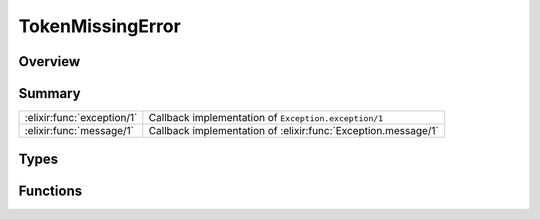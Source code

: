 TokenMissingError
==============================================================

.. elixir:module:: TokenMissingError

   :mtype: exception

Overview
--------






Summary
-------

========================== =
:elixir:func:`exception/1` Callback implementation of ``Exception.exception/1`` 

:elixir:func:`message/1`   Callback implementation of :elixir:func:`Exception.message/1` 
========================== =



Types
-----

.. elixir:type:: TokenMissingError.t/0

   :elixir:type:`t/0` :: %TokenMissingError{__exception__: term, file: term, line: term, description: term}
   





Functions
---------

.. elixir:function:: TokenMissingError.exception/1
   :sig: exception(args)


   Specs:
   
 
   * exception(term) :: :elixir:type:`t/0`
 

   
   Callback implementation of ``Exception.exception/1``.
   
   

.. elixir:function:: TokenMissingError.message/1
   :sig: message(exception)


   
   Callback implementation of :elixir:func:`Exception.message/1`.
   
   







